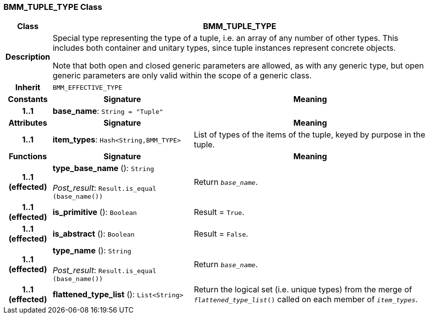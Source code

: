 === BMM_TUPLE_TYPE Class

[cols="^1,3,5"]
|===
h|*Class*
2+^h|*BMM_TUPLE_TYPE*

h|*Description*
2+a|Special type representing the type of a tuple, i.e. an array of any number of other types. This includes both container and unitary types, since tuple instances represent concrete objects.

Note that both open and closed generic parameters are allowed, as with any generic type, but open generic parameters are only valid within the scope of a generic class.

h|*Inherit*
2+|`BMM_EFFECTIVE_TYPE`

h|*Constants*
^h|*Signature*
^h|*Meaning*

h|*1..1*
|*base_name*: `String{nbsp}={nbsp}"Tuple"`
a|
h|*Attributes*
^h|*Signature*
^h|*Meaning*

h|*1..1*
|*item_types*: `Hash<String,BMM_TYPE>`
a|List of types of the items of the tuple, keyed by purpose in the tuple.
h|*Functions*
^h|*Signature*
^h|*Meaning*

h|*1..1 +
(effected)*
|*type_base_name* (): `String` +
 +
_Post_result_: `Result.is_equal (base_name())`
a|Return `_base_name_`.

h|*1..1 +
(effected)*
|*is_primitive* (): `Boolean`
a|Result = `True`.

h|*1..1 +
(effected)*
|*is_abstract* (): `Boolean`
a|Result = `False`.

h|*1..1 +
(effected)*
|*type_name* (): `String` +
 +
_Post_result_: `Result.is_equal (base_name())`
a|Return `_base_name_`.

h|*1..1 +
(effected)*
|*flattened_type_list* (): `List<String>`
a|Return the logical set (i.e. unique types) from the merge of `_flattened_type_list_()` called on each member of `_item_types_`.
|===
